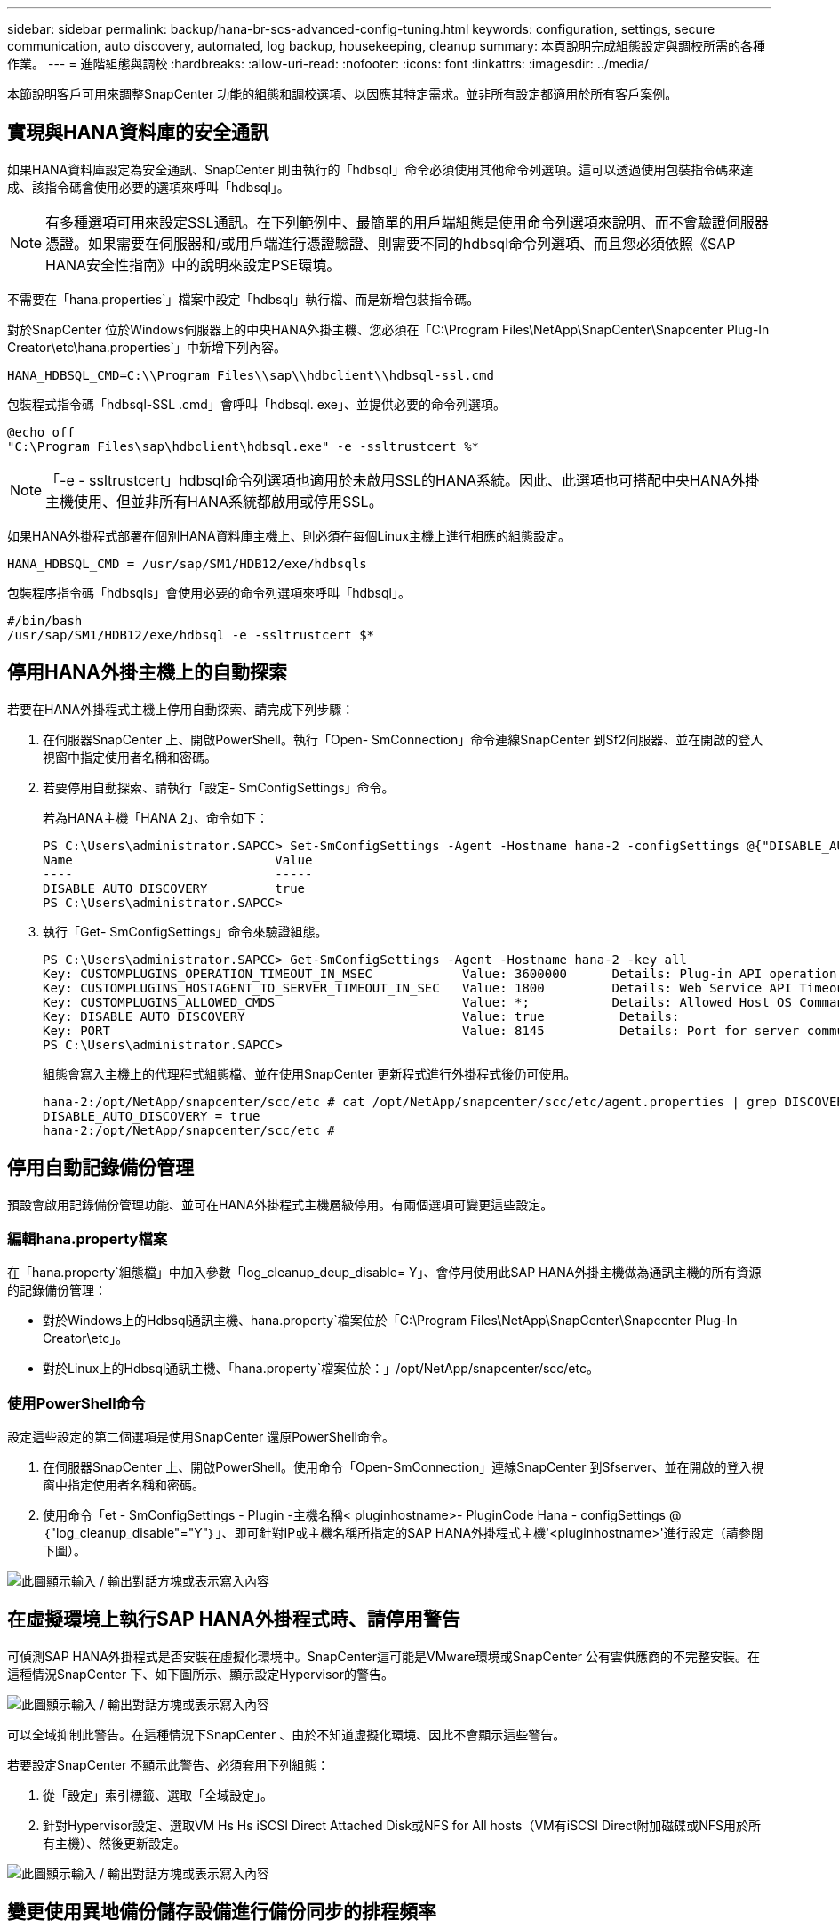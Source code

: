 ---
sidebar: sidebar 
permalink: backup/hana-br-scs-advanced-config-tuning.html 
keywords: configuration, settings, secure communication, auto discovery, automated, log backup, housekeeping, cleanup 
summary: 本頁說明完成組態設定與調校所需的各種作業。 
---
= 進階組態與調校
:hardbreaks:
:allow-uri-read: 
:nofooter: 
:icons: font
:linkattrs: 
:imagesdir: ../media/


[role="lead"]
本節說明客戶可用來調整SnapCenter 功能的組態和調校選項、以因應其特定需求。並非所有設定都適用於所有客戶案例。



== 實現與HANA資料庫的安全通訊

如果HANA資料庫設定為安全通訊、SnapCenter 則由執行的「hdbsql」命令必須使用其他命令列選項。這可以透過使用包裝指令碼來達成、該指令碼會使用必要的選項來呼叫「hdbsql」。


NOTE: 有多種選項可用來設定SSL通訊。在下列範例中、最簡單的用戶端組態是使用命令列選項來說明、而不會驗證伺服器憑證。如果需要在伺服器和/或用戶端進行憑證驗證、則需要不同的hdbsql命令列選項、而且您必須依照《SAP HANA安全性指南》中的說明來設定PSE環境。

不需要在「hana.properties`」檔案中設定「hdbsql」執行檔、而是新增包裝指令碼。

對於SnapCenter 位於Windows伺服器上的中央HANA外掛主機、您必須在「C:\Program Files\NetApp\SnapCenter\Snapcenter Plug-In Creator\etc\hana.properties`」中新增下列內容。

....
HANA_HDBSQL_CMD=C:\\Program Files\\sap\\hdbclient\\hdbsql-ssl.cmd
....
包裝程式指令碼「hdbsql-SSL .cmd」會呼叫「hdbsql. exe」、並提供必要的命令列選項。

....
@echo off
"C:\Program Files\sap\hdbclient\hdbsql.exe" -e -ssltrustcert %*
....

NOTE: 「-e - ssltrustcert」hdbsql命令列選項也適用於未啟用SSL的HANA系統。因此、此選項也可搭配中央HANA外掛主機使用、但並非所有HANA系統都啟用或停用SSL。

如果HANA外掛程式部署在個別HANA資料庫主機上、則必須在每個Linux主機上進行相應的組態設定。

....
HANA_HDBSQL_CMD = /usr/sap/SM1/HDB12/exe/hdbsqls
....
包裝程序指令碼「hdbsqls」會使用必要的命令列選項來呼叫「hdbsql」。

....
#/bin/bash
/usr/sap/SM1/HDB12/exe/hdbsql -e -ssltrustcert $*
....


== 停用HANA外掛主機上的自動探索

若要在HANA外掛程式主機上停用自動探索、請完成下列步驟：

. 在伺服器SnapCenter 上、開啟PowerShell。執行「Open- SmConnection」命令連線SnapCenter 到Sf2伺服器、並在開啟的登入視窗中指定使用者名稱和密碼。
. 若要停用自動探索、請執行「設定- SmConfigSettings」命令。
+
若為HANA主機「HANA 2」、命令如下：

+
....
PS C:\Users\administrator.SAPCC> Set-SmConfigSettings -Agent -Hostname hana-2 -configSettings @{"DISABLE_AUTO_DISCOVERY"="true"}
Name                           Value
----                           -----
DISABLE_AUTO_DISCOVERY         true
PS C:\Users\administrator.SAPCC>
....
. 執行「Get- SmConfigSettings」命令來驗證組態。
+
....
PS C:\Users\administrator.SAPCC> Get-SmConfigSettings -Agent -Hostname hana-2 -key all
Key: CUSTOMPLUGINS_OPERATION_TIMEOUT_IN_MSEC            Value: 3600000      Details: Plug-in API operation Timeout
Key: CUSTOMPLUGINS_HOSTAGENT_TO_SERVER_TIMEOUT_IN_SEC   Value: 1800         Details: Web Service API Timeout
Key: CUSTOMPLUGINS_ALLOWED_CMDS                         Value: *;           Details: Allowed Host OS Commands
Key: DISABLE_AUTO_DISCOVERY                             Value: true          Details:
Key: PORT                                               Value: 8145          Details: Port for server communication
PS C:\Users\administrator.SAPCC>
....
+
組態會寫入主機上的代理程式組態檔、並在使用SnapCenter 更新程式進行外掛程式後仍可使用。

+
....
hana-2:/opt/NetApp/snapcenter/scc/etc # cat /opt/NetApp/snapcenter/scc/etc/agent.properties | grep DISCOVERY
DISABLE_AUTO_DISCOVERY = true
hana-2:/opt/NetApp/snapcenter/scc/etc #
....




== 停用自動記錄備份管理

預設會啟用記錄備份管理功能、並可在HANA外掛程式主機層級停用。有兩個選項可變更這些設定。



=== 編輯hana.property檔案

在「hana.property`組態檔」中加入參數「log_cleanup_deup_disable= Y」、會停用使用此SAP HANA外掛主機做為通訊主機的所有資源的記錄備份管理：

* 對於Windows上的Hdbsql通訊主機、hana.property`檔案位於「C:\Program Files\NetApp\SnapCenter\Snapcenter Plug-In Creator\etc」。
* 對於Linux上的Hdbsql通訊主機、「hana.property`檔案位於：」/opt/NetApp/snapcenter/scc/etc。




=== 使用PowerShell命令

設定這些設定的第二個選項是使用SnapCenter 還原PowerShell命令。

. 在伺服器SnapCenter 上、開啟PowerShell。使用命令「Open-SmConnection」連線SnapCenter 到Sfserver、並在開啟的登入視窗中指定使用者名稱和密碼。
. 使用命令「et - SmConfigSettings - Plugin -主機名稱< pluginhostname>- PluginCode Hana - configSettings @｛"log_cleanup_disable"="Y"｝」、即可針對IP或主機名稱所指定的SAP HANA外掛程式主機'<pluginhostname>'進行設定（請參閱下圖）。


image:saphana-br-scs-image154.png["此圖顯示輸入 / 輸出對話方塊或表示寫入內容"]



== 在虛擬環境上執行SAP HANA外掛程式時、請停用警告

可偵測SAP HANA外掛程式是否安裝在虛擬化環境中。SnapCenter這可能是VMware環境或SnapCenter 公有雲供應商的不完整安裝。在這種情況SnapCenter 下、如下圖所示、顯示設定Hypervisor的警告。

image:saphana-br-scs-image34.png["此圖顯示輸入 / 輸出對話方塊或表示寫入內容"]

可以全域抑制此警告。在這種情況下SnapCenter 、由於不知道虛擬化環境、因此不會顯示這些警告。

若要設定SnapCenter 不顯示此警告、必須套用下列組態：

. 從「設定」索引標籤、選取「全域設定」。
. 針對Hypervisor設定、選取VM Hs Hs iSCSI Direct Attached Disk或NFS for All hosts（VM有iSCSI Direct附加磁碟或NFS用於所有主機）、然後更新設定。


image:saphana-br-scs-image155.png["此圖顯示輸入 / 輸出對話方塊或表示寫入內容"]



== 變更使用異地備份儲存設備進行備份同步的排程頻率

如 ONTAP 所述，資料備份保留管理至異地備份儲存設備一節所述link:hana-br-scs-concepts-best-practices.html#retention-management-of-backups-at-the-secondary-storage["「保留二線儲存設備的備份管理、」"]。透過執行每週預設排程的清除工作、可定期檢查VMware是否已刪除異地備份儲存設備上的備份。SnapCenter ONTAP

如果發現異地備份儲存設備中有任何刪除的備份、那麼執行此功能時、將會刪除還原儲存庫和SAP HANA備份目錄中的備份。SnapCenter SnapCenter

清理工作也會執行SAP HANA記錄備份的管理作業。

在排定的清除作業完成之前、SAP HANA和SnapCenter NetApp可能仍會顯示已從異地備份儲存設備中刪除的備份。


NOTE: 這可能會導致保留額外的記錄備份、即使異地備份儲存設備上的對應儲存型Snapshot備份已經刪除。

以下各節說明避免這種暫時性差異的兩種方法。



=== 手動重新整理資源層級

在資源的拓撲檢視中、SnapCenter 當選擇次要備份時、會在異地備份儲存設備上顯示備份、如下面的快照所示。利用「重新整理」圖示執行清除作業、以同步處理此資源的備份。SnapCenter

image:saphana-br-scs-image156.png["此圖顯示輸入 / 輸出對話方塊或表示寫入內容"]



=== 變更SnapCenter 執行效能不整工作的頻率

根據預設、使用Windows工作排程機制、每週執行所有資源的清除工作「napCenter_RemoveSecondaryBackup」SnapCenter 。您可以使用SnapCenter 更新指令程式來變更此功能。

. 在SnapCenter 還原伺服器上啟動PowerShell命令視窗。
. 開啟SnapCenter 與「還原伺服器」的連線、然後在SnapCenter 登入視窗中輸入「還原系統管理員」認證資料。
+
image:saphana-br-scs-image157.png["此圖顯示輸入 / 輸出對話方塊或表示寫入內容"]

. 若要將排程從每週變更為每日、請使用Cmdlet「Set- SmSchedule」。
+
....
PS C:\Users\scadmin> Set-SmSchedule -ScheduleInformation @{"ScheduleType"="Daily";"StartTime"="03:45 AM";"DaysInterval"=
"1"} -TaskName SnapCenter_RemoveSecondaryBackup
TaskName              : SnapCenter_RemoveSecondaryBackup
Hosts                 : {}
StartTime             : 11/25/2019 3:45:00 AM
DaysoftheMonth        :
MonthsofTheYear       :
DaysInterval          : 1
DaysOfTheWeek         :
AllowDefaults         : False
ReplaceJobIfExist     : False
UserName              :
Password              :
SchedulerType         : Daily
RepeatTask_Every_Hour :
IntervalDuration      :
EndTime               :
LocalScheduler        : False
AppType               : False
AuthMode              :
SchedulerSQLInstance  : SMCoreContracts.SmObject
MonthlyFrequency      :
Hour                  : 0
Minute                : 0
NodeName              :
ScheduleID            : 0
RepeatTask_Every_Mins :
CronExpression        :
CronOffsetInMinutes   :
StrStartTime          :
StrEndTime            :
PS C:\Users\scadmin> Check the configuration using the Windows Task Scheduler.
....
. 您可以在Windows工作排程器中檢查工作內容。
+
image:saphana-br-scs-image158.png["此圖顯示輸入 / 輸出對話方塊或表示寫入內容"]


